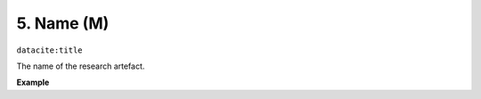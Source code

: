 .. _oas:name:

5. Name (M)
============

``datacite:title``

The name of the research artefact.

**Example**

.. code-block:: xml
   :linenos:

   <title>Lucene</title>
